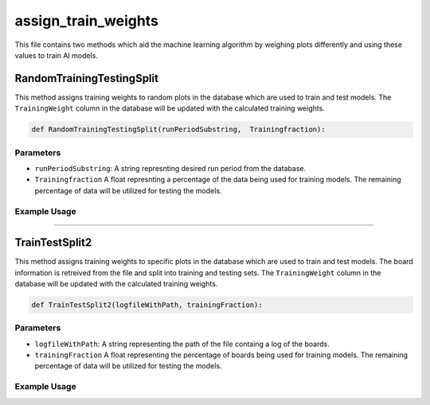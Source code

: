assign_train_weights
================

This file contains two methods which aid the machine learning algorithm by weighing plots differently and using these values to train AI models.

RandomTrainingTestingSplit
---------------------------

This method assigns training weights to random plots in the database which are used to train and test models.
The ``TrainingWeight`` column in the database will be updated with the calculated training weights.

.. code-block:: python

    def RandomTrainingTestingSplit(runPeriodSubstring,  Trainingfraction):

Parameters
~~~~~~~~~~~~~~~~~~

- ``runPeriodSubstring``: A string represnting desired run period from the database.
- ``Trainingfraction`` A float represnting a percentage of the data being used for training models. The remaining percentage of data will be utilized for testing the models.

Example Usage
~~~~~~~~~~~~~

.. code-block:: python
    RandomTrainingTestingSplit("CDC_occupancy/CDC_occ", 0.6)

------------------------------------

TrainTestSplit2
-----------------

This method assigns training weights to specific plots in the database which are used to train and test models.
The board information is retreived from the file and split into training and testing sets.
The ``TrainingWeight`` column in the database will be updated with the calculated training weights.

.. code-block:: python

    def TrainTestSplit2(logfileWithPath, trainingFraction):
    
Parameters
~~~~~~~~~~~~~~

- ``logfileWithPath``: A string representing the path of the file containg a log of the boards.
- ``trainingFraction`` A float representing the percentage of boards being used for training models. The remaining percentage of data will be utilized for testing the models.

Example Usage
~~~~~~~~~~~~~~~~

.. code-block:: python
    TrainTestSplit2("/work/halld2/home/davidl/2020.09.08.Hydra_CDC_Training/hydra_cdc/images/origin_log.txt", 0.6)

